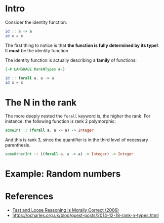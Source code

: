 * Intro
  Consider the identity function:
  #+BEGIN_SRC haskell
  id :: a -> a
  id x = x
  #+END_SRC
  The first thing to notice is that *the function is fully determined by its
  type!*. It *must* be the identity function.
  
  The identity function is actually describing a *family* of functions:
  #+BEGIN_SRC haskell
  {-# LANGUAGE RankNTypes #-}

  id :: forall a. a -> a
  id x = x
  #+END_SRC
* The N in the rank
  The more deeply nested the ~forall~ keyword is, the higher the rank. For
  instance, the following function is rank 2 polymorphic:
  #+BEGIN_SRC haskell
  someInt :: (forall a. a -> a) -> Integer
  #+END_SRC

  And this is rank 3, since the quantifier is in the third level of necessary
  parenthesis.
  #+BEGIN_SRC haskell
  someOtherInt :: ((forall a. a -> a) -> Integer) -> Integer
  #+END_SRC
* Example: Random numbers
  
* References
  - [[http://citeseer.ist.psu.edu/viewdoc/summary?doi=10.1.1.59.8232][Fast and Loose Reasoning is Morally Correct (2006)]]
  - https://ocharles.org.uk/blog/guest-posts/2014-12-18-rank-n-types.html
